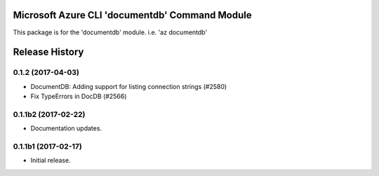 Microsoft Azure CLI 'documentdb' Command Module
==================================

This package is for the 'documentdb' module.
i.e. 'az documentdb'




.. :changelog:

Release History
===============

0.1.2 (2017-04-03)
++++++++++++++++++

* DocumentDB: Adding support for listing connection strings (#2580)
* Fix TypeErrors in DocDB (#2566)

0.1.1b2 (2017-02-22)
+++++++++++++++++++++

* Documentation updates.


0.1.1b1 (2017-02-17)
+++++++++++++++++++++

* Initial release.



